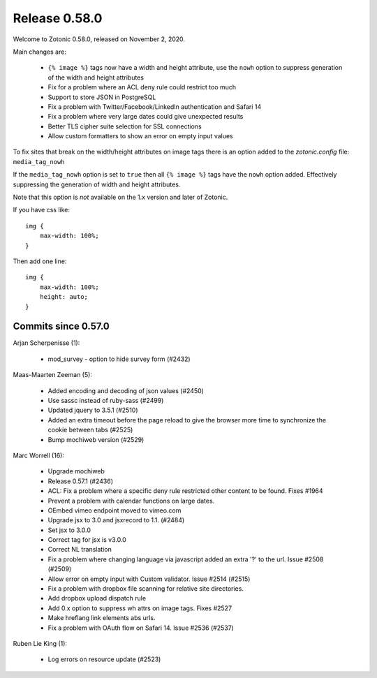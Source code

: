 .. _rel-0.58.0:

Release 0.58.0
==============

Welcome to Zotonic 0.58.0, released on November 2, 2020.

Main changes are:

 * ``{% image %}`` tags now have a width and height attribute, use the ``nowh`` option to
   suppress generation of the width and height attributes
 * Fix for a problem where an ACL deny rule could restrict too much
 * Support to store JSON in PostgreSQL
 * Fix a problem with Twitter/Facebook/LinkedIn authentication and Safari 14
 * Fix a problem where very large dates could give unexpected results
 * Better TLS cipher suite selection for SSL connections
 * Allow custom formatters to show an error on empty input values

To fix sites that break on the width/height attributes on image tags there is an option
added to the `zotonic.config` file: ``media_tag_nowh``

If the ``media_tag_nowh`` option is set to ``true`` then all ``{% image %}`` tags
have the ``nowh`` option added. Effectively suppressing the generation of width and height
attributes.

Note that this option is *not* available on the 1.x version and later of Zotonic.

If you have css like::

    img {
        max-width: 100%;
    }

Then add one line::

    img {
        max-width: 100%;
        height: auto;
    }


Commits since 0.57.0
--------------------

Arjan Scherpenisse (1):

 * mod_survey - option to hide survey form (#2432)

Maas-Maarten Zeeman (5):

 * Added encoding and decoding of json values (#2450)
 * Use sassc instead of ruby-sass (#2499)
 * Updated jquery to 3.5.1 (#2510)
 * Added an extra timeout before the page reload to give the browser more time to synchronize the cookie between tabs (#2525)
 * Bump mochiweb version (#2529)

Marc Worrell (16):

 * Upgrade mochiweb
 * Release 0.57.1 (#2436)
 * ACL: Fix a problem where a specific deny rule restricted other content to be found. Fixes #1964
 * Prevent a problem with calendar functions on large dates.
 * OEmbed vimeo endpoint moved to vimeo.com
 * Upgrade jsx to 3.0 and jsxrecord to 1.1. (#2484)
 * Set jsx to 3.0.0
 * Correct tag for jsx is v3.0.0
 * Correct NL translation
 * Fix a problem where changing language via javascript added an extra '?' to the url. Issue #2508 (#2509)
 * Allow error on empty input with Custom validator. Issue #2514 (#2515)
 * Fix a problem with dropbox file scanning for relative site directories.
 * Add dropbox upload dispatch rule
 * Add 0.x option to suppress wh attrs on image tags. Fixes #2527
 * Make hreflang link elements abs urls.
 * Fix a problem with OAuth flow on Safari 14. Issue #2536 (#2537)

Ruben Lie King (1):

 * Log errors on resource update (#2523)

